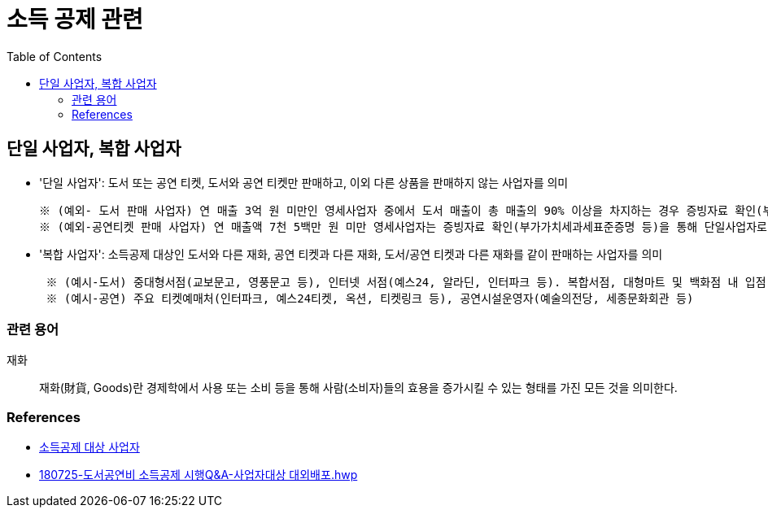 = 소득 공제 관련
:toc:

== 단일 사업자, 복합 사업자

* '단일 사업자': 도서 또는 공연 티켓, 도서와 공연 티켓만 판매하고, 이외 다른 상품을 판매하지 않는 사업자를 의미
+
----
※ (예외- 도서 판매 사업자) 연 매출 3억 원 미만인 영세사업자 중에서 도서 매출이 총 매출의 90% 이상을 차지하는 경우 증빙자료 확인(부가가치세과세표준증명 또는 부가가치세면세 사업자 수입금액증명)을 통해 단일 사업자로 인정
※ (예외-공연티켓 판매 사업자) 연 매출액 7천 5백만 원 미만 영세사업자는 증빙자료 확인(부가가치세과세표준증명 등)을 통해 단일사업자로 인정
----
* '복합 사업자': 소득공제 대상인 도서와 다른 재화, 공연 티켓과 다른 재화, 도서/공연 티켓과 다른 재화를 같이 판매하는 사업자를 의미
+
----
 ※ (예시-도서) 중대형서점(교보문고, 영풍문고 등), 인터넷 서점(예스24, 알라딘, 인터파크 등). 복합서점, 대형마트 및 백화점 내 입점 서점, 홈쇼핑 및 오픈마켓, 포털사이트 입점 서점 등
 ※ (예시-공연) 주요 티켓예매처(인터파크, 예스24티켓, 옥션, 티켓링크 등), 공연시설운영자(예술의전당, 세종문화회관 등) 
----

=== 관련 용어

재화:: 재화(財貨, Goods)란 경제학에서 사용 또는 소비 등을 통해 사람(소비자)들의 효용을 증가시킬 수 있는 형태를 가진 모든 것을 의미한다.

=== References

* https://www.culture.go.kr/deduction/companyGuide.do[소득공제 대상 사업자]
* https://bm.cyber.co.kr/download/book_guide.pdf[180725-도서공연비 소득공제 시행Q&A-사업자대상 대외배포.hwp]
